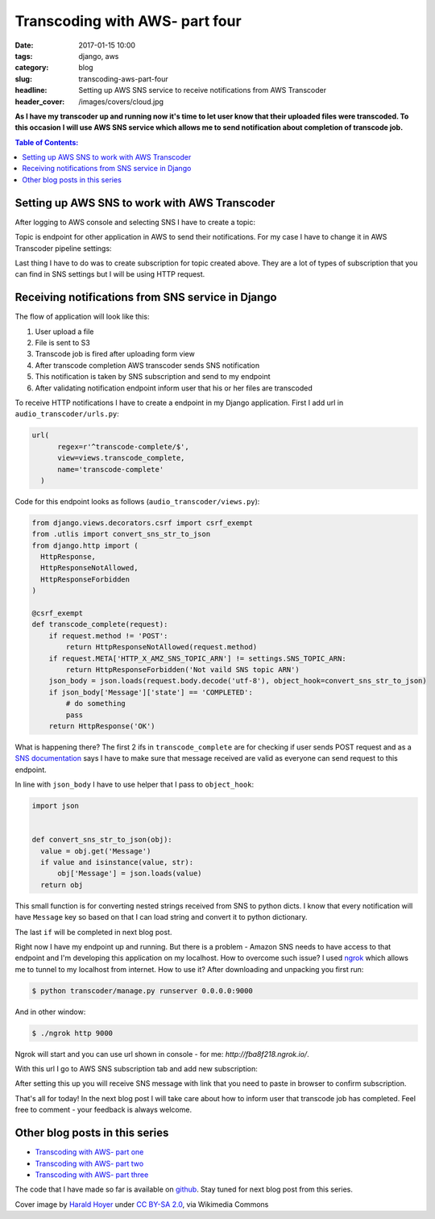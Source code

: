 Transcoding with AWS- part four
###############################

:date: 2017-01-15 10:00
:tags: django, aws
:category: blog
:slug: transcoding-aws-part-four
:headline: Setting up AWS SNS service to receive notifications from AWS Transcoder
:header_cover: /images/covers/cloud.jpg

**As I have my transcoder up and running now it's time to let user know that their
uploaded files were transcoded. To this occasion I will use AWS SNS service which
allows me to send notification about completion of transcode job.**

.. contents:: Table of Contents:

Setting up AWS SNS to work with AWS Transcoder
----------------------------------------------

After logging to AWS console and selecting SNS I have to create a topic:

.. image:: /images/aws_sns1.jpg
    :alt: SNS topic

Topic is endpoint for other application in AWS to send their notifications.
For my case I have to change it in AWS Transcoder pipeline settings:

.. image:: /images/aws_sns2.jpg
    :alt: Transcoder SNS subscription

Last thing I have to do was to create subscription for topic created above. They
are a lot of types of subscription that you can find in SNS settings but I will
be using HTTP request.

Receiving notifications from SNS service in Django
--------------------------------------------------

The flow of application will look like this:

1. User upload a file
2. File is sent to S3
3. Transcode job is fired after uploading form view
4. After transcode completion AWS transcoder sends SNS notification
5. This notification is taken by SNS subscription and send to my endpoint
6. After validating notification endpoint inform user that his or her files are transcoded

To receive HTTP notifications I have to create a endpoint in my Django application.
First I add url in ``audio_transcoder/urls.py``:

.. code-block:: python

  url(
        regex=r'^transcode-complete/$',
        view=views.transcode_complete,
        name='transcode-complete'
    )

Code for this endpoint looks as follows (``audio_transcoder/views.py``):

.. code-block:: python

  from django.views.decorators.csrf import csrf_exempt
  from .utlis import convert_sns_str_to_json
  from django.http import (
    HttpResponse,
    HttpResponseNotAllowed,
    HttpResponseForbidden
  )

  @csrf_exempt
  def transcode_complete(request):
      if request.method != 'POST':
          return HttpResponseNotAllowed(request.method)
      if request.META['HTTP_X_AMZ_SNS_TOPIC_ARN'] != settings.SNS_TOPIC_ARN:
          return HttpResponseForbidden('Not vaild SNS topic ARN')
      json_body = json.loads(request.body.decode('utf-8'), object_hook=convert_sns_str_to_json)
      if json_body['Message']['state'] == 'COMPLETED':
          # do something
          pass
      return HttpResponse('OK')

What is happening there? The first 2 ifs in ``transcode_complete`` are for checking if user sends
POST request and as a `SNS documentation <http://docs.aws.amazon.com/sns/latest/dg/SendMessageToHttp.html>`_
says I have to make sure that message received are valid as everyone can send request to this endpoint.

In line with ``json_body`` I have to use helper that I pass to ``object_hook``:

.. code-block:: python

  import json


  def convert_sns_str_to_json(obj):
    value = obj.get('Message')
    if value and isinstance(value, str):
        obj['Message'] = json.loads(value)
    return obj

This small function is for converting nested strings received from SNS to
python dicts. I know that every notification will have ``Message`` key so based on that
I can load string and convert it to python dictionary.

The last ``if`` will be completed in next blog post.

Right now I have my endpoint up and running. But there is a problem - Amazon SNS
needs to have access to that endpoint and I'm developing this application on my localhost.
How to overcome such issue? I used `ngrok <https://ngrok.com/>`_ which allows me to
tunnel to my localhost from internet. How to use it? After downloading and unpacking
you first run:

.. code-block:: shell

  $ python transcoder/manage.py runserver 0.0.0.0:9000

And in other window:

.. code-block:: shell

  $ ./ngrok http 9000

Ngrok will start and you can use url shown in console - for me: `http://fba8f218.ngrok.io/`.

With this url I go to AWS SNS subscription tab and add new subscription:

.. image:: /images/aws_sns3.jpg
    :alt: Creating a SNS subscription

After setting this up you will receive SNS message with link that you need to paste in
browser to confirm subscription.

That's all for today! In the next blog post I will take care about how to inform user that
transcode job has completed. Feel free to comment - your feedback is always welcome.

Other blog posts in this series
-------------------------------

- `Transcoding with AWS- part one <{filename}/blog/aws_transcoder1.rst>`_
- `Transcoding with AWS- part two <{filename}/blog/aws_transcoder2.rst>`_
- `Transcoding with AWS- part three <{filename}/blog/aws_transcoder3.rst>`_

The code that I have made so far is available on
`github <https://github.com/krzysztofzuraw/blog_transcoder_aws>`_. Stay
tuned for next blog post from this series.

Cover image by `Harald Hoyer <http://www.flickr.com/people/25691430@N04>`_ under `CC BY-SA 2.0 <http://creativecommons.org/licenses/by-sa/2.0>`_, via Wikimedia Commons
